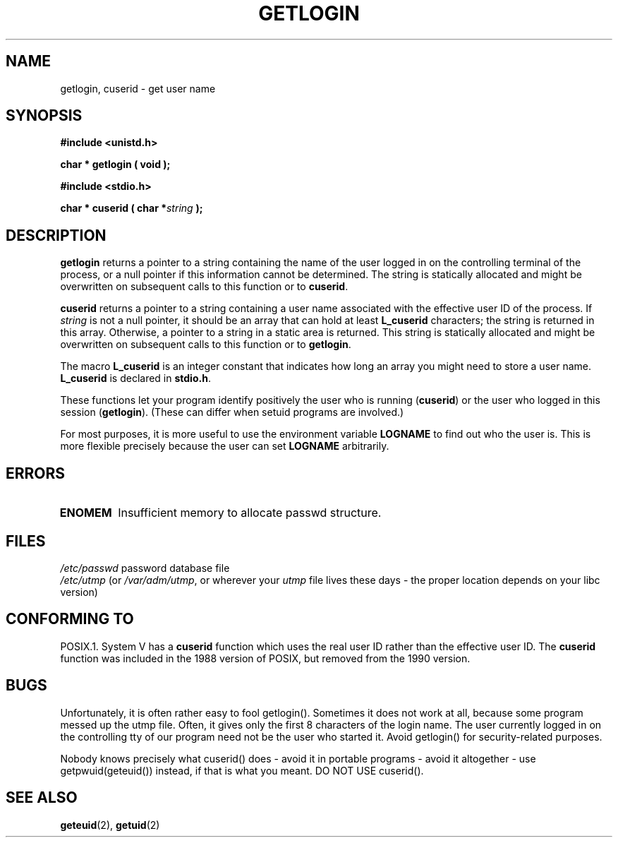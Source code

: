 .\" Hey Emacs! This file is -*- nroff -*- source.
.\"
.\" Copyright 1995  James R. Van Zandt <jrv@vanzandt.mv.com>
.\"
.\" Permission is granted to make and distribute verbatim copies of this
.\" manual provided the copyright notice and this permission notice are
.\" preserved on all copies.
.\"
.\" Permission is granted to copy and distribute modified versions of this
.\" manual under the conditions for verbatim copying, provided that the
.\" entire resulting derived work is distributed under the terms of a
.\" permission notice identical to this one
.\" 
.\" Since the Linux kernel and libraries are constantly changing, this
.\" manual page may be incorrect or out-of-date.  The author(s) assume no
.\" responsibility for errors or omissions, or for damages resulting from
.\" the use of the information contained herein.  The author(s) may not
.\" have taken the same level of care in the production of this manual,
.\" which is licensed free of charge, as they might when working
.\" professionally.
.\" 
.\" Formatted or processed versions of this manual, if unaccompanied by
.\" the source, must acknowledge the copyright and authors of this work.
.\"
.\" Changed Tue Sep 19 01:49:29 1995, aeb: moved from man2 to man3
.\"  added ref to /etc/utmp, added BUGS section, etc.
.TH GETLOGIN 3 "3 September, 1995" "Linux 1.2.13" "Linux Programmer's Manual"
.SH NAME
getlogin, cuserid \- get user name
.SH SYNOPSIS
.B #include <unistd.h>
.sp
.BI "char * getlogin ( void );"
.sp
.B #include <stdio.h>
.sp
.BI "char * cuserid ( char *" string " );"
.SH DESCRIPTION
\fBgetlogin\fP returns a pointer to a string containing the name of
the user logged in on the controlling terminal of the process, or a
null pointer if this information cannot be determined.  The string is
statically allocated and might be overwritten on subsequent calls to
this function or to \fBcuserid\fP.
.PP
\fBcuserid\fP returns a pointer to a string containing a user name
associated with the effective user ID of the process.  If \fIstring\fP
is not a null pointer, it should be an array that can hold at least
\fBL_cuserid\fP characters; the string is returned in this array.
Otherwise, a pointer to a string in a static area is returned. This
string is statically allocated and might be overwritten on subsequent
calls to this function or to \fBgetlogin\fP.
.PP
The macro \fBL_cuserid\fP is an integer constant that indicates how
long an array you might need to store a user name.  \fBL_cuserid\fP is
declared in \fBstdio.h\fP.
.PP
These functions let your program identify positively the user who is
running (\fBcuserid\fP) or the user who logged in this session
(\fBgetlogin\fP).  (These can differ when setuid programs are
involved.)
.PP
For most purposes, it is more useful to use the environment variable
\fBLOGNAME\fP to find out who the user is.  This is more flexible
precisely because the user can set \fBLOGNAME\fP arbitrarily.
.SH ERRORS
.TP
.B ENOMEM
Insufficient memory to allocate passwd structure.
.SH FILES
.nf
\fI/etc/passwd\fP             password database file
.fi
\fI/etc/utmp\fP (or \fI/var/adm/utmp\fP, or wherever your \fIutmp\fP
file lives these days - the proper location depends on your libc version)
.SH "CONFORMING TO"
POSIX.1.  System V has a \fBcuserid\fP function which uses the real
user ID rather than the effective user ID. The \fBcuserid\fP function
was included in the 1988 version of POSIX, but removed from the 1990 version.
.SH BUGS
Unfortunately, it is often rather easy to fool getlogin().
Sometimes it does not work at all, because some program messed up
the utmp file. Often, it gives only the first 8 characters of
the login name. The user currently logged in on the controlling tty
of our program need not be the user who started it.
Avoid getlogin() for security-related purposes.
.LP
Nobody knows precisely what cuserid() does - avoid it in portable programs -
avoid it altogether - use getpwuid(geteuid()) instead, if that is what you meant.
DO NOT USE cuserid().
.SH "SEE ALSO"
.BR geteuid "(2), " getuid (2)


